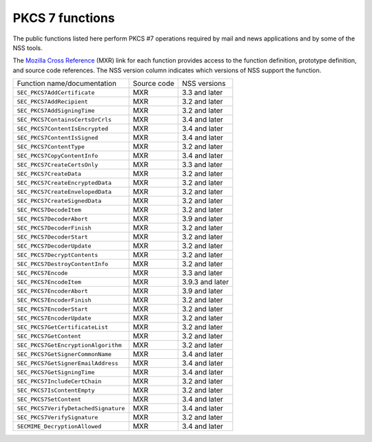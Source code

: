 ================
PKCS 7 functions
================
The public functions listed here perform PKCS #7 operations required by
mail and news applications and by some of the NSS tools.

The `Mozilla Cross Reference <http://mxr.mozilla.org/>`__ (MXR) link for
each function provides access to the function definition, prototype
definition, and source code references. The NSS version column indicates
which versions of NSS support the function.

==================================== =========== ===============
Function name/documentation          Source code NSS versions
``SEC_PKCS7AddCertificate``          MXR         3.3 and later
``SEC_PKCS7AddRecipient``            MXR         3.2 and later
``SEC_PKCS7AddSigningTime``          MXR         3.2 and later
``SEC_PKCS7ContainsCertsOrCrls``     MXR         3.4 and later
``SEC_PKCS7ContentIsEncrypted``      MXR         3.4 and later
``SEC_PKCS7ContentIsSigned``         MXR         3.4 and later
``SEC_PKCS7ContentType``             MXR         3.2 and later
``SEC_PKCS7CopyContentInfo``         MXR         3.4 and later
``SEC_PKCS7CreateCertsOnly``         MXR         3.3 and later
``SEC_PKCS7CreateData``              MXR         3.2 and later
``SEC_PKCS7CreateEncryptedData``     MXR         3.2 and later
``SEC_PKCS7CreateEnvelopedData``     MXR         3.2 and later
``SEC_PKCS7CreateSignedData``        MXR         3.2 and later
``SEC_PKCS7DecodeItem``              MXR         3.2 and later
``SEC_PKCS7DecoderAbort``            MXR         3.9 and later
``SEC_PKCS7DecoderFinish``           MXR         3.2 and later
``SEC_PKCS7DecoderStart``            MXR         3.2 and later
``SEC_PKCS7DecoderUpdate``           MXR         3.2 and later
``SEC_PKCS7DecryptContents``         MXR         3.2 and later
``SEC_PKCS7DestroyContentInfo``      MXR         3.2 and later
``SEC_PKCS7Encode``                  MXR         3.3 and later
``SEC_PKCS7EncodeItem``              MXR         3.9.3 and later
``SEC_PKCS7EncoderAbort``            MXR         3.9 and later
``SEC_PKCS7EncoderFinish``           MXR         3.2 and later
``SEC_PKCS7EncoderStart``            MXR         3.2 and later
``SEC_PKCS7EncoderUpdate``           MXR         3.2 and later
``SEC_PKCS7GetCertificateList``      MXR         3.2 and later
``SEC_PKCS7GetContent``              MXR         3.2 and later
``SEC_PKCS7GetEncryptionAlgorithm``  MXR         3.2 and later
``SEC_PKCS7GetSignerCommonName``     MXR         3.4 and later
``SEC_PKCS7GetSignerEmailAddress``   MXR         3.4 and later
``SEC_PKCS7GetSigningTime``          MXR         3.4 and later
``SEC_PKCS7IncludeCertChain``        MXR         3.2 and later
``SEC_PKCS7IsContentEmpty``          MXR         3.2 and later
``SEC_PKCS7SetContent``              MXR         3.4 and later
``SEC_PKCS7VerifyDetachedSignature`` MXR         3.4 and later
``SEC_PKCS7VerifySignature``         MXR         3.2 and later
``SECMIME_DecryptionAllowed``        MXR         3.4 and later
==================================== =========== ===============